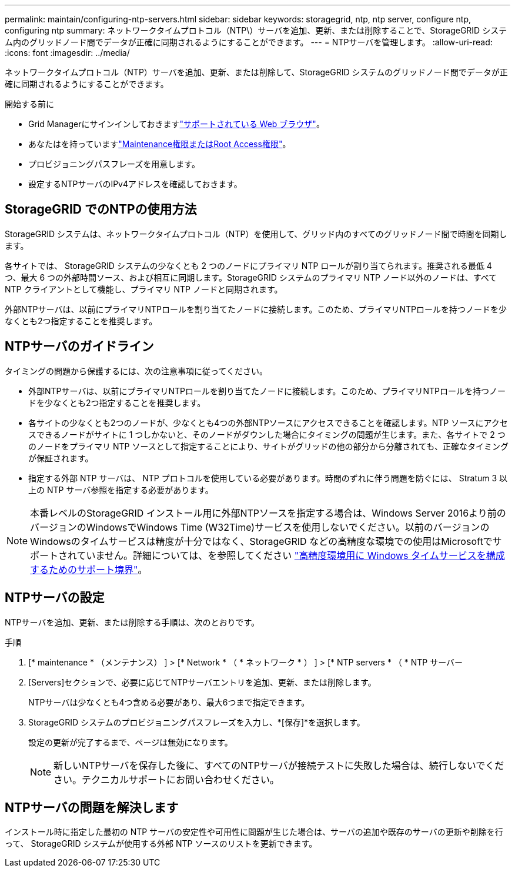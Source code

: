 ---
permalink: maintain/configuring-ntp-servers.html 
sidebar: sidebar 
keywords: storagegrid, ntp, ntp server, configure ntp, configuring ntp 
summary: ネットワークタイムプロトコル（NTP\）サーバを追加、更新、または削除することで、StorageGRID システム内のグリッドノード間でデータが正確に同期されるようにすることができます。 
---
= NTPサーバを管理します。
:allow-uri-read: 
:icons: font
:imagesdir: ../media/


[role="lead"]
ネットワークタイムプロトコル（NTP）サーバを追加、更新、または削除して、StorageGRID システムのグリッドノード間でデータが正確に同期されるようにすることができます。

.開始する前に
* Grid Managerにサインインしておきますlink:../admin/web-browser-requirements.html["サポートされている Web ブラウザ"]。
* あなたはを持っていますlink:../admin/admin-group-permissions.html["Maintenance権限またはRoot Access権限"]。
* プロビジョニングパスフレーズを用意します。
* 設定するNTPサーバのIPv4アドレスを確認しておきます。




== StorageGRID でのNTPの使用方法

StorageGRID システムは、ネットワークタイムプロトコル（NTP）を使用して、グリッド内のすべてのグリッドノード間で時間を同期します。

各サイトでは、 StorageGRID システムの少なくとも 2 つのノードにプライマリ NTP ロールが割り当てられます。推奨される最低 4 つ、最大 6 つの外部時間ソース、および相互に同期します。StorageGRID システムのプライマリ NTP ノード以外のノードは、すべて NTP クライアントとして機能し、プライマリ NTP ノードと同期されます。

外部NTPサーバは、以前にプライマリNTPロールを割り当てたノードに接続します。このため、プライマリNTPロールを持つノードを少なくとも2つ指定することを推奨します。



== NTPサーバのガイドライン

タイミングの問題から保護するには、次の注意事項に従ってください。

* 外部NTPサーバは、以前にプライマリNTPロールを割り当てたノードに接続します。このため、プライマリNTPロールを持つノードを少なくとも2つ指定することを推奨します。
* 各サイトの少なくとも2つのノードが、少なくとも4つの外部NTPソースにアクセスできることを確認します。NTP ソースにアクセスできるノードがサイトに 1 つしかないと、そのノードがダウンした場合にタイミングの問題が生じます。また、各サイトで 2 つのノードをプライマリ NTP ソースとして指定することにより、サイトがグリッドの他の部分から分離されても、正確なタイミングが保証されます。
* 指定する外部 NTP サーバは、 NTP プロトコルを使用している必要があります。時間のずれに伴う問題を防ぐには、 Stratum 3 以上の NTP サーバ参照を指定する必要があります。



NOTE: 本番レベルのStorageGRID インストール用に外部NTPソースを指定する場合は、Windows Server 2016より前のバージョンのWindowsでWindows Time (W32Time)サービスを使用しないでください。以前のバージョンのWindowsのタイムサービスは精度が十分ではなく、StorageGRID などの高精度な環境での使用はMicrosoftでサポートされていません。詳細については、を参照してください https://support.microsoft.com/en-us/help/939322/support-boundary-to-configure-the-windows-time-service-for-high-accura["高精度環境用に Windows タイムサービスを構成するためのサポート境界"^]。



== NTPサーバの設定

NTPサーバを追加、更新、または削除する手順は、次のとおりです。

.手順
. [* maintenance * （メンテナンス） ] > [* Network * （ * ネットワーク * ） ] > [* NTP servers * （ * NTP サーバー
. [Servers]セクションで、必要に応じてNTPサーバエントリを追加、更新、または削除します。
+
NTPサーバは少なくとも4つ含める必要があり、最大6つまで指定できます。

. StorageGRID システムのプロビジョニングパスフレーズを入力し、*[保存]*を選択します。
+
設定の更新が完了するまで、ページは無効になります。

+

NOTE: 新しいNTPサーバを保存した後に、すべてのNTPサーバが接続テストに失敗した場合は、続行しないでください。テクニカルサポートにお問い合わせください。





== NTPサーバの問題を解決します

インストール時に指定した最初の NTP サーバの安定性や可用性に問題が生じた場合は、サーバの追加や既存のサーバの更新や削除を行って、 StorageGRID システムが使用する外部 NTP ソースのリストを更新できます。
